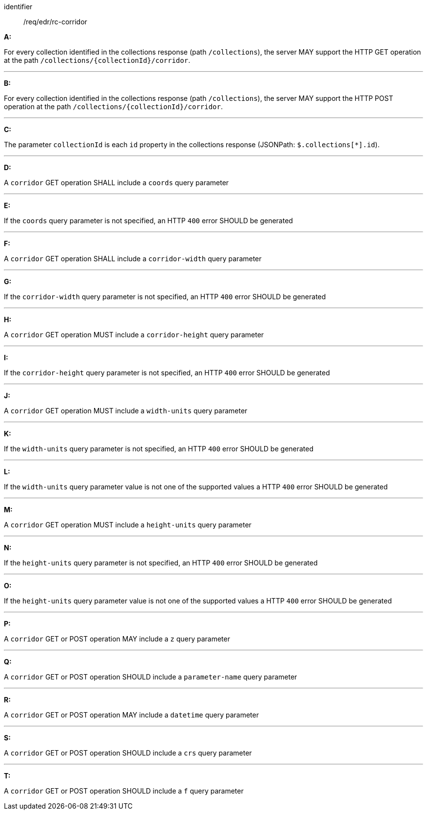 [[req_edr_rc-corridor]]

[requirement]
====
[%metadata]
identifier:: /req/edr/rc-corridor

*A:*

For every collection identified in the collections response (path `/collections`), the server MAY support the HTTP GET operation at the path `/collections/{collectionId}/corridor`.

---
*B:*

For every collection identified in the collections response (path `/collections`), the server MAY support the HTTP POST operation at the path `/collections/{collectionId}/corridor`.

---
*C:*

The parameter `collectionId` is each `id` property in the collections response (JSONPath: `$.collections[*].id`).

---
*D:*

A `corridor` GET operation SHALL include a `coords` query parameter

---
*E:*

If the `coords` query parameter is not specified, an HTTP `400` error SHOULD be generated

---
*F:*

A `corridor` GET operation SHALL include a `corridor-width` query parameter

---
*G:*

If the `corridor-width` query parameter is not specified, an HTTP `400` error SHOULD be generated

---
*H:*

A `corridor` GET operation MUST include a `corridor-height` query parameter

---
*I:*

If the `corridor-height` query parameter is not specified, an HTTP `400` error SHOULD be generated

---
*J:*

A `corridor` GET operation MUST include a `width-units` query parameter

---
*K:*

If the `width-units` query parameter is not specified, an HTTP `400` error SHOULD be generated

---
*L:*

If the `width-units` query parameter value is not one of the supported values a HTTP `400` error SHOULD be generated

---
*M:*

A `corridor` GET operation MUST include a `height-units` query parameter

---
*N:*

If the `height-units` query parameter is not specified, an HTTP `400` error SHOULD be generated

---
*O:*

If the `height-units` query parameter value is not one of the supported values a HTTP `400` error SHOULD be generated

---
*P:*

A `corridor` GET or POST operation MAY include a `z` query parameter

---
*Q:*

A `corridor` GET or POST operation SHOULD include a `parameter-name` query parameter

---
*R:*

A `corridor` GET or POST operation MAY include a `datetime` query parameter

---
*S:*

A `corridor` GET or POST operation SHOULD include a `crs` query parameter

---
*T:*

A `corridor` GET or POST operation SHOULD include a `f` query parameter

====
